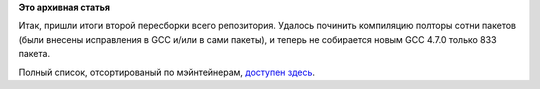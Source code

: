 .. title: GCC 4.7.0 (итоги второй пересборки)
.. slug: gcc-470-итоги-второй-пересборки
.. date: 2012-01-16 21:37:10
.. tags:
.. category:
.. link:
.. description:
.. type: text
.. author: Peter Lemenkov

**Это архивная статья**


Итак, пришли итоги второй пересборки всего репозитория. Удалось починить
компиляцию полторы сотни пакетов (были внесены исправления в GCC и/или в
сами пакеты), и теперь не собирается новым GCC 4.7.0 только 833 пакета.

Полный список, отсортированый по мэйнтейнерам, `доступен
здесь <http://ausil.fedorapeople.org/f17-failures.html>`__.

